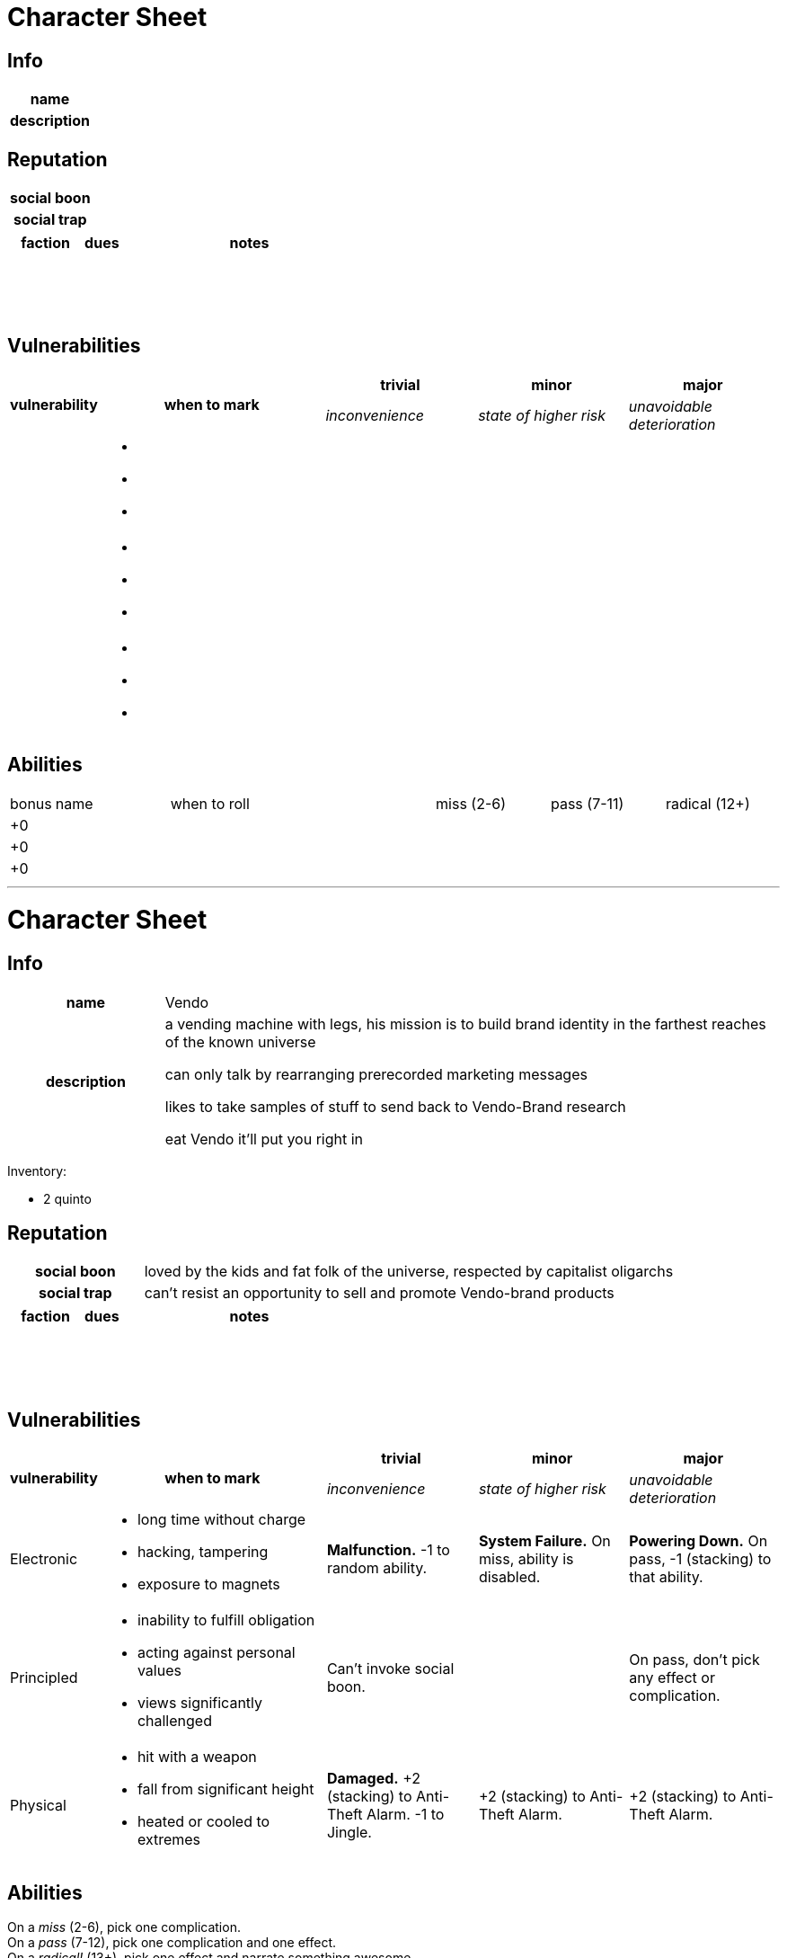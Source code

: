 = Character Sheet

== Info

[cols=">2h,8"]
|===
| name | 
| description | 
|===

== Reputation

[cols=">2h,8"]
|===
| social boon | 
| social trap | 
|===

[cols="2,1,7",options="header"]
|===
| faction
| dues
| notes

| 
| &nbsp;
| 

| 
| &nbsp;
| 

| 
| &nbsp;
| 
|===

== Vulnerabilities

[cols="1,3,2,2,2"]
|===
.2+>.>h| vulnerability
.2+.>h| when to mark
h| trivial
h| minor
h| major

| _inconvenience_
| _state of higher risk_
| _unavoidable deterioration_

| 
a|
* &nbsp;
* &nbsp;
* &nbsp;
| 
| 
| 

| 
a|
* &nbsp;
* &nbsp;
* &nbsp;
| 
| 
| 

| 
a|
* &nbsp;
* &nbsp;
* &nbsp;
| 
| 
| 
|===

== Abilities

[cols="1,3,7,3,3,3"]
|===
| bonus
| name
| when to roll
| miss (2-6)
| pass (7-11)
| radical (12+)

| +0
| 
| 
| 
| 
| 

| +0
| 
| 
| 
| 
| 

| +0
| 
| 
| 
| 
| 
|===

---

= Character Sheet

== Info

[cols=">2h,8"]
|===
| name | Vendo
| description | a vending machine with legs, his mission is to build brand identity in the farthest reaches of the known universe

can only talk by rearranging prerecorded marketing messages

likes to take samples of stuff to send back to Vendo-Brand research

eat Vendo it'll put you right in
|===

Inventory:

* 2 quinto

== Reputation

[cols=">2h,8"]
|===
| social boon | loved by the kids and fat folk of the universe, respected by capitalist oligarchs
| social trap | can't resist an opportunity to sell and promote Vendo-brand products
|===

[cols="2,1,7",options="header"]
|===
| faction
| dues
| notes

| 
| &nbsp;
| 

| 
| &nbsp;
| 

| 
| &nbsp;
| 
|===

== Vulnerabilities

[cols="1,3,2,2,2"]
|===
.2+>.>h| vulnerability
.2+.>h| when to mark
h| trivial
h| minor
h| major

| _inconvenience_
| _state of higher risk_
| _unavoidable deterioration_

| Electronic
a|
* long time without charge
* hacking, tampering
* exposure to magnets
| *Malfunction.* -1 to random ability.
| *System Failure.* On miss, ability is disabled.
| *Powering Down.* On pass, -1 (stacking) to that ability.

| Principled
a|
* inability to fulfill obligation
* acting against personal values
* views significantly challenged
| Can't invoke social boon.
| 
| On pass, don't pick any effect or complication.

| Physical
a|
* hit with a weapon
* fall from significant height
* heated or cooled to extremes
| *Damaged.* +2 (stacking) to Anti-Theft Alarm. -1 to Jingle.
| +2 (stacking) to Anti-Theft Alarm.
| +2 (stacking) to Anti-Theft Alarm.
|===

== Abilities

On a _miss_ (2-6), pick one complication. +
On a _pass_ (7-12), pick one complication and one effect. +
On a _radical!_ (13+), pick one effect and narrate something awesome.

[cols="1,3,6,5,5",options="header"]
|===
| +
| name
| description
| effects
| complications

| 1
| Check Supply
| Press the buttons in a specific way and something random will fall out.
a| 
* it's somehow exactly what you need right now
a| 
* take 1 Electronic damage
* -2 to all abilities until you get rid of this thing

| -2
| Anti-Theft Alarm
| Make a high-pitched noise to call for help.
a| * nearby neutral characters (max 2) become allies until there's no danger
* Vendo-Brand agents come out of the woodwork and are owed 1 due
a| * nearby neutral characters (min 2) become enemies until the next time you take damage
* the alarm doesn't stop, which makes you really unlikable

| 1
| The Vendo Brand Awareness Jingle
| Do a cute little song-and-dance number to make friends.
a| * gain 1 due with any nearby character
* any 1 nearby character will help out by answering 1 question honestly or giving you something
| 

| 1
| Just a Vending Machine
| Pretend to be an inanimate object.
a| * you are essentially invisible to anyone who hasn't seen you moving
| 

| 1
| Vendo Market Research Database
| Check the database basic info about places and people on well-known worlds.
| 
| 
|===

